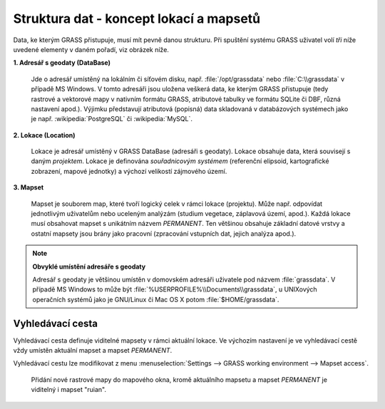 ==========================================
 Struktura dat - koncept lokací a mapsetů
==========================================

Data, ke kterým GRASS přistupuje, musí mít pevně danou strukturu. Při
spuštění systému GRASS uživatel volí *tři* níže uvedené elementy v
daném pořadí, viz obrázek níže.

.. figure:: images/welcome-screen.png
            :scale-latex: 45

**1. Adresář s geodaty (DataBase)**

   Jde o adresář umístěný na lokálním či síťovém disku,
   např. :file:`/opt/grassdata` nebo :file:`C:\\grassdata` v případě
   MS Windows. V tomto adresáři jsou uložena veškerá data, ke kterým
   GRASS přistupuje (tedy rastrové a vektorové mapy v nativním formátu
   GRASS, atributové tabulky ve formátu SQLite či DBF, různá nastavení
   apod.). Výjimku představují atributová (popisná) data skladovaná v
   databázových systémech jako je např. :wikipedia:`PostgreSQL` či
   :wikipedia:`MySQL`.

.. index::
   pair: lokace; struktura dat
   see: lokace; mapsety
   see: lokace; LOCATION_NAME

.. _lokace:
   
**2. Lokace (Location)**

   Lokace je adresář umístěný v GRASS DataBase (adresáři s
   geodaty). Lokace obsahuje data, která souvisejí s daným
   *projektem*. Lokace je definována *souřadnicovým systémem*
   (referenční elipsoid, kartografické zobrazení, mapové jednotky) a
   výchozí velikostí zájmového území.

.. index::
   pair: mapsety; struktura dat
   see: mapsety; lokace
   see: mapsety; MAPSET

**3. Mapset**

   Mapset je souborem map, které tvoří logický celek v rámci lokace
   (projektu). Může např. odpovídat jednotlivým uživatelům nebo
   uceleným analýzám (studium vegetace, záplavová území, apod.). Každá
   lokace musí obsahovat mapset s unikátním názvem *PERMANENT*. Ten
   většinou obsahuje základní datové vrstvy a ostatní mapsety jsou
   brány jako pracovní (zpracování vstupních dat, jejich analýza
   apod.).

.. figure:: images/help_loc_struct.png
            :class: middle
            :scale-latex: 72
      
            Struktura adresáře s geodaty, vztah lokace a mapsetů,
            umístění souborů s daty pro různé typy map (zdroj:
            :grasscmd2:`manuál systému GRASS <helptext.html>`).

.. noteadvanced:: 
   
   GRASS DataBase je definovaná proměnnou prostředí
   :envvar:`GISDBASE`, lokace :envvar:`LOCATION_NAME` a mapset
   proměnnou :envvar:`MAPSET`, viz modul :grasscmd:`g.gisenv`.

.. note:: **Obvyklé umístění adresáře s geodaty**
      
      Adresář s geodaty je většinou umístěn v domovském adresáři
      uživatele pod názvem :file:`grassdata`. V případě MS Windows to
      může být :file:`%USERPROFILE%\\Documents\\grassdata`, u
      UNIXových operačních systémů jako je GNU/Linux či Mac OS X potom
      :file:`$HOME/grassdata`.

.. index::
   pair: vyhledávací cesta; struktura dat
   single: g.mapsets

.. _g-mapsets:
      
Vyhledávací cesta
=================

Vyhledávací cesta definuje viditelné mapsety v rámci aktuální
lokace. Ve výchozím nastavení je ve vyhledávací cestě vždy umístěn
aktuální mapset a mapset `PERMANENT`.

.. figure:: images/d-rast-user1.png
   :scale-latex: 55
              
   Přidání nové rastrové mapy do mapového okna, viditelné
   jsou pouze dva mapsety - aktuální (`user1`) a~mapset `PERMANENT`.

Vyhledávací cestu lze modifikovat z menu :menuselection:`Settings -->
GRASS working environment --> Mapset access`.

.. figure:: images/mapset-access.png
   :class: small
   :scale-latex: 45

   Přidání mapsetu "ruian" do vyhledávací cesty.

.. notecmd:: Přidání mapsetu do vyhledávací cesty

   .. code-block:: bash

                   g.mapsets mapset=ruian operation=add

.. figure:: images/d-rast-user1-ruian.png

   Přidání nové rastrové mapy do mapového okna, kromě aktuálního
   mapsetu a mapset `PERMANENT` je viditelný i mapset "ruian".
